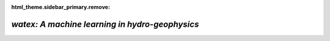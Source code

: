 :html_theme.sidebar_primary.remove:

*watex: A machine learning in hydro-geophysics*
===================================================

.. grid:: 1 1 3 3

  .. grid-item-card:: Synopsis
    :class-title: sd-fs-5  
    :columns: 12 12 10 10

    `WATex` is a Python package focused on the groundwater exploration field. It brings novel approaches and solutions to minimize losses 
    during hydro-geophysical engineering projects. It uses geophysical methods combined with machine learning approaches 
    to predict some water content targets. More about the ideas behind the package can be found in the :ref:`introductory notes <about>`.     	
	
    To getting started with the software, refer to the :ref:`installation guide <installation>`. You can also browse 
    the :doc:`examples <glr_examples/index>` page to see some of the expected results you can achieve using the software. 
    The :ref:`user guide <user_guide>` is a more in-depth guide about the different methods implemented supported by theories and real-world examples. 

  .. grid-item-card:: Contents
    :columns: 12 12 2 2
    :class-title: sd-fs-5
    :class-body: sd-pl-3

    .. toctree::
      :maxdepth: 1

	  Install <installation>
	  API <api_references>
	  User Guide <user_guide>
      Examples <glr_examples/index>
	  About <about>
      Citing <citing>
	  
	  
	  
